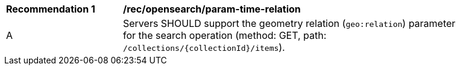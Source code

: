 [[rec_opensearch_param-time-relation]]
[width="90%",cols="2,6a"]
|===
^|*Recommendation {counter:rec-id}* |*/rec/opensearch/param-time-relation*
^|A |Servers SHOULD support the geometry relation (`geo:relation`) parameter for the search operation (method: GET, path: `/collections/{collectionId}/items`).
|===
